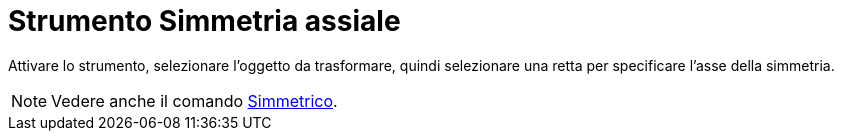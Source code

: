 = Strumento Simmetria assiale
:page-en: tools/Reflect_about_Line
ifdef::env-github[:imagesdir: /it/modules/ROOT/assets/images]

Attivare lo strumento, selezionare l'oggetto da trasformare, quindi selezionare una retta per specificare l'asse della simmetria.

[NOTE]
====

Vedere anche il comando xref:/commands/Simmetrico.adoc[Simmetrico].

====
